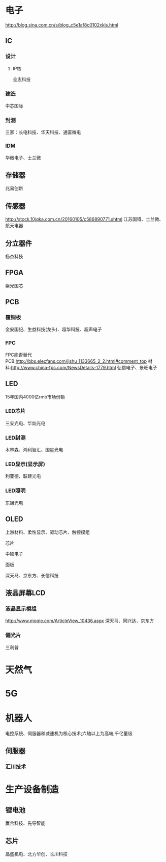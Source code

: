 ﻿* 电子
  [[http://blog.sina.com.cn/s/blog_c5e1af8c0102xkls.html]]
** IC
*** 设计
**** IP核
	 全志科技
*** 建造
	中芯国际
*** 封测
	三家：长电科技、华天科技、通富微电
*** IDM
	华微电子、士兰微
** 存储器
   兆易创新
** 传感器
   [[http://stock.10jqka.com.cn/20160105/c586890771.shtml]]
   江苏固锝、士兰微、航天电器
** 分立器件
   杨杰科技
** FPGA
   紫光国芯
** PCB
*** 覆铜板
	金安国纪、生益科技(龙头)、超华科技、超声电子
*** FPC
	FPC能否替代PCB:[[http://bbs.elecfans.com/jishu_1133665_2_2.html#comment_top]]
	材料:[[http://www.china-fpc.com/NewsDetails-1779.html]]
	弘信电子、景旺电子
** LED
   15年国内4000亿rmb市场份额
*** LED芯片
	三安光电、华灿光电
*** LED封测
	木林森、鸿利智汇、国星光电
*** LED显示(显示屏)
	利亚德、联建光电
*** LED照明
	东旭光电
** OLED
   上游材料、柔性显示、驱动芯片、触控模组
**** 芯片
	 中颖电子
**** 面板
	 深天马、京东方、长信科技
** 液晶屏幕LCD
*** 液晶显示模组
	[[http://www.moqie.com/ArticleView_10436.aspx]]
	深天马、同兴达、京东方
*** 偏光片
	三利普
* 天然气
* 5G
* 机器人
  电控系统、伺服器和减速机为核心技术;六轴以上为高端;千亿量级
** 伺服器
*** 汇川技术
* 生产设备制造
** 锂电池
   赢合科技、先导智能
** 芯片
   晶盛机电、北方华创、长川科技
